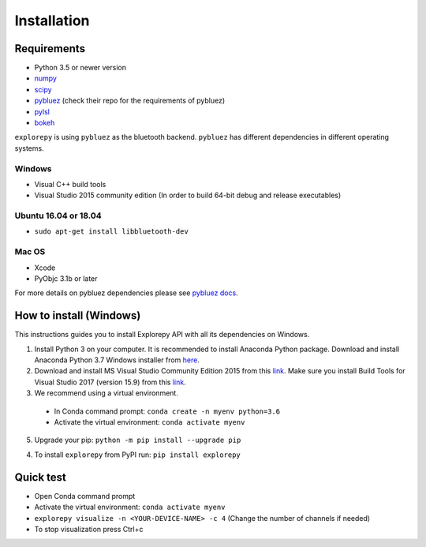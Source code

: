 ============
Installation
============


Requirements
------------
* Python 3.5 or newer version
* `numpy <https://github.com/pybluez/pybluez>`_
* `scipy <https://github.com/scipy/scipy>`_
* `pybluez <https://github.com/pybluez/pybluez>`_ (check their repo for the requirements of pybluez)
* `pylsl <https://github.com/labstreaminglayer/liblsl-Python>`_
* `bokeh <https://github.com/bokeh/bokeh>`_

``explorepy`` is using ``pybluez`` as the bluetooth backend. ``pybluez`` has different dependencies in different operating systems.

Windows
^^^^^^^
* Visual C++ build tools
* Visual Studio 2015 community edition (In order to build 64-bit debug and release executables)

Ubuntu 16.04 or 18.04
^^^^^^^^^^^^^^^^^^^^^
* ``sudo apt-get install libbluetooth-dev``

Mac OS
^^^^^^
* Xcode
* PyObjc 3.1b or later


For more details on pybluez dependencies please see `pybluez docs <https://github.com/pybluez/pybluez>`_.


How to install (Windows)
--------------

This instructions guides you to install Explorepy API with all its dependencies on Windows.

1. Install Python 3 on your computer. It is recommended to install Anaconda Python package. Download and install Anaconda Python 3.7 Windows installer from `here <https://www.anaconda.com/distribution/#download-section>`_.
2. Download and install MS Visual Studio Community Edition 2015 from this `link <https://visualstudio.microsoft.com/vs/older-downloads/>`_. Make sure you install Build Tools for Visual Studio 2017 (version 15.9) from this `link <https://my.visualstudio.com/Downloads?q=visual%20studio%202017&wt.mc_id=o~msft~vscom~older-downloads>`_.
3. We recommend using a virtual environment.

  * In Conda command prompt: ``conda create -n myenv python=3.6``
  * Activate the virtual environment: ``conda activate myenv``

5. Upgrade your pip: ``python -m pip install --upgrade pip``

4. To install ``explorepy`` from PyPI run: ``pip install explorepy``

Quick test
----------

* Open Conda command prompt

* Activate the virtual environment: ``conda activate myenv``

* ``explorepy visualize -n <YOUR-DEVICE-NAME> -c 4`` (Change the number of channels if needed)

* To stop visualization press Ctrl+c
